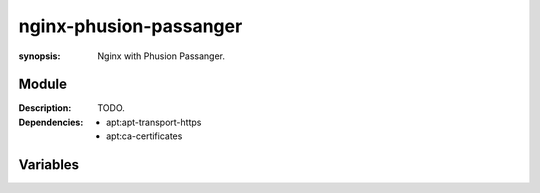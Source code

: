 nginx-phusion-passanger
=======================
.. module:: nginx-phusion-passanger
:synopsis: Nginx with Phusion Passanger.

.. moduleauthor:: Bazyli Brzoska <bazyli.brzoska@gmail.com>

Module
++++++

:Description: TODO.

:Dependencies: - apt:apt-transport-https
               - apt:ca-certificates

Variables
+++++++++

.. envvar:: NGINX_PASSANGER_ENABLED

   :default: true

       Whether the passanger module is enabled.